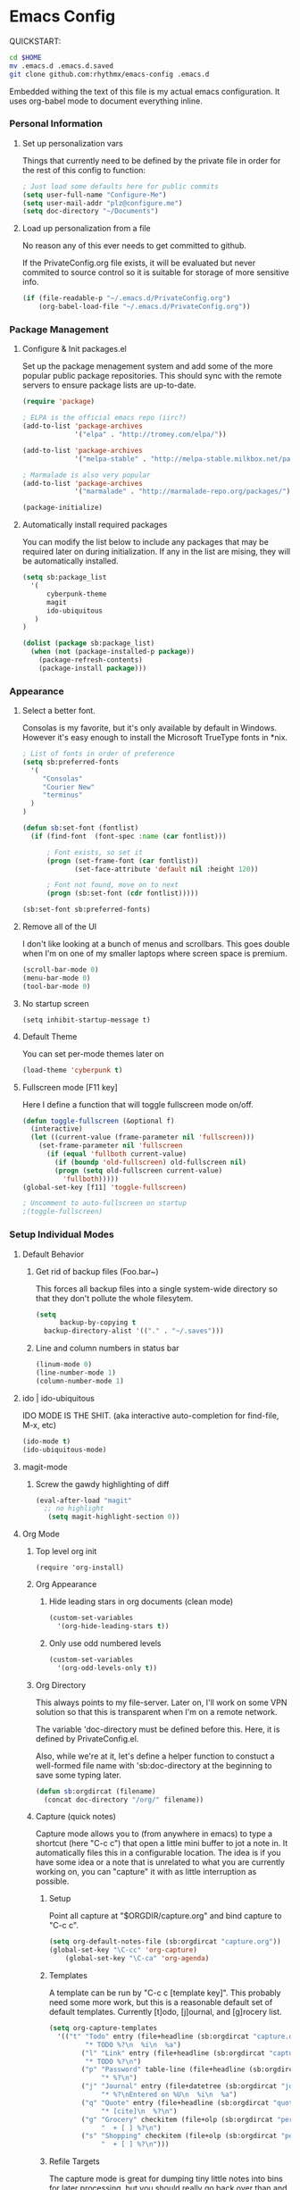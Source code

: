 * Emacs Config

  QUICKSTART:

#+begin_src bash
  cd $HOME
  mv .emacs.d .emacs.d.saved
  git clone github.com:rhythmx/emacs-config .emacs.d
#+end_src

  Embedded withing the text of this file is my actual emacs
  configuration. It uses org-babel mode to document everything inline.


*** Personal Information
***** Set up personalization vars

      Things that currently need to be defined by the private file in
      order for the rest of this config to function:

#+begin_src emacs-lisp
; Just load some defaults here for public commits 
(setq user-full-name "Configure-Me")
(setq user-mail-addr "plz@configure.me")
(setq doc-directory "~/Documents")
#+end_src

***** Load up personalization from a file

      No reason any of this ever needs to get committed to github.

      If the PrivateConfig.org file exists, it will be evaluated but
      never commited to source control so it is suitable for storage
      of more sensitive info.

#+begin_src emacs-lisp
(if (file-readable-p "~/.emacs.d/PrivateConfig.org")
    (org-babel-load-file "~/.emacs.d/PrivateConfig.org"))
#+end_src

*** Package Management

***** Configure & Init packages.el

      Set up the package menagement system and add some of the more
      popular public package repositories. This should sync with the
      remote servers to ensure package lists are up-to-date.

#+begin_src emacs-lisp
(require 'package)

; ELPA is the official emacs repo (iirc?)
(add-to-list 'package-archives
             '("elpa" . "http://tromey.com/elpa/"))

(add-to-list 'package-archives
             '("melpa-stable" . "http://melpa-stable.milkbox.net/packages/"))

; Marmalade is also very popular
(add-to-list 'package-archives
             '("marmalade" . "http://marmalade-repo.org/packages/"))

(package-initialize)
#+end_src

***** Automatically install required packages

      You can modify the list below to include any packages that may
      be required later on during initialization. If any in the list
      are mising, they will be automatically installed.

#+begin_src emacs-lisp
(setq sb:package_list
  '(
      cyberpunk-theme
      magit 
      ido-ubiquitous
   )
)

(dolist (package sb:package_list)
  (when (not (package-installed-p package))
    (package-refresh-contents)
    (package-install package)))
#+end_src

*** Appearance
    
***** Select a better font. 

Consolas is my favorite, but it's only available
by default in Windows. However it's easy enough to install the
Microsoft TrueType fonts in *nix.

#+begin_src emacs-lisp
; List of fonts in order of preference
(setq sb:preferred-fonts 
  '(
     "Consolas" 
     "Courier New" 
     "terminus" 
  )
)

(defun sb:set-font (fontlist)
  (if (find-font  (font-spec :name (car fontlist)))

      ; Font exists, so set it
      (progn (set-frame-font (car fontlist))
             (set-face-attribute 'default nil :height 120))

      ; Font not found, move on to next
      (progn (sb:set-font (cdr fontlist)))))

(sb:set-font sb:preferred-fonts)
#+end_src

***** Remove all of the UI

I don't like looking at a bunch of menus and scrollbars. This goes
double when I'm on one of my smaller laptops where screen space is premium.

#+begin_src emacs-lisp
    (scroll-bar-mode 0)
    (menu-bar-mode 0)
    (tool-bar-mode 0)
#+end_src

***** No startup screen

#+begin_src elisp
  (setq inhibit-startup-message t)
#+end_src
			
***** Default Theme

      You can set per-mode themes later on

#+begin_src emacs-lisp
(load-theme 'cyberpunk t)
#+end_src

***** Fullscreen mode [F11 key]

      Here I define a function that will toggle fullscreen mode
      on/off. 

#+begin_src emacs-lisp
(defun toggle-fullscreen (&optional f)
  (interactive)
  (let ((current-value (frame-parameter nil 'fullscreen)))
    (set-frame-parameter nil 'fullscreen
      (if (equal 'fullboth current-value)
        (if (boundp 'old-fullscreen) old-fullscreen nil)
        (progn (setq old-fullscreen current-value)
          'fullboth)))))
(global-set-key [f11] 'toggle-fullscreen)

; Uncomment to auto-fullscreen on startup
;(toggle-fullscreen)
#+end_src

*** Setup Individual Modes

***** Default Behavior
******* Get rid of backup files (Foo.bar~)

	This forces all backup files into a single system-wide
	directory so that they don't pollute the whole filesytem.

#+begin_src emacs-lisp
    (setq
          backup-by-copying t
	  backup-directory-alist '(("." . "~/.saves")))
#+end_src

******* Line and column numbers in status bar
			#+begin_src emacs-lisp
(linum-mode 0)
(line-number-mode 1)
(column-number-mode 1)
			#+end_src
***** ido | ido-ubiquitous

      IDO MODE IS THE SHIT. (aka interactive auto-completion for find-file, M-x, etc)

#+begin_src emacs-lisp
(ido-mode t)
(ido-ubiquitous-mode)
#+end_src

***** magit-mode

******* Screw the gawdy highlighting of diff

	#+begin_src emacs-lisp
          (eval-after-load "magit"
            ;; no highlight
             (setq magit-highlight-section 0))
	#+end_src

***** Org Mode
******* Top level org init

#+begin_src
(require 'org-install)
#+end_src


******* Org Appearance
********* Hide leading stars in org documents (clean mode)

#+begin_src emacs-lisp
(custom-set-variables
  '(org-hide-leading-stars t))
#+end_src

********* Only use odd numbered levels
#+begin_src emacs-lisp
(custom-set-variables
  '(org-odd-levels-only t))
#+end_src
	  

******* Org Directory
	
	This always points to my file-server. Later on, I'll work on
	some VPN solution so that this is transparent when I'm on a
	remote network.

	The variable 'doc-directory must be defined before
	this. Here, it is defined by PrivateConfig.el.
	
	Also, while we're at it, let's define a helper function to
	constuct a well-formed file name with 'sb:doc-directory at the
	beginning to save some typing later.

#+begin_src emacs-lisp
(defun sb:orgdircat (filename)
  (concat doc-directory "/org/" filename))
#+end_src


******* Capture (quick notes)

	Capture mode allows you to (from anywhere in emacs) to type a
	shortcut (here "C-c c") that open a little mini buffer to jot
	a note in. It automatically files this in a configurable
	location. The idea is if you have some idea or a note that is
	unrelated to what you are currently working on, you can
	"capture" it with as little interruption as possible.

********* Setup

	  Point all capture at "$ORGDIR/capture.org" and bind capture to
	  "C-c c".
	  
	  #+begin_src emacs-lisp
	  (setq org-default-notes-file (sb:orgdircat "capture.org"))
	  (global-set-key "\C-cc" 'org-capture)
          (global-set-key "\C-ca" 'org-agenda)
	  #+end_src

	  
********* Templates

	  A template can be run by "C-c c [template key]".  This
	  probably need some more work, but this is a reasonable
	  default set of default templates. Currently [t]odo,
	  [j]ournal, and [g]rocery list.

	  #+begin_src emacs-lisp
	  (setq org-capture-templates
	    '(("t" "Todo" entry (file+headline (sb:orgdircat "capture.org") "Tasks")
	           "* TODO %?\n  %i\n  %a")
              ("l" "Link" entry (file+headline (sb:orgdircat "capture.org") "Links")
	           "* TODO %?\n")
              ("p" "Password" table-line (file+headline (sb:orgdircat "passwords.org.gpg") "Passwords")
                   "* %?\n")
              ("j" "Journal" entry (file+datetree (sb:orgdircat "journal.org.gpg"))
                   "* %?\nEntered on %U\n  %i\n  %a")
              ("q" "Quote" entry (file+headline (sb:orgdircat "quotes.org") "New Quotes")
                   "* [cite]\n  %?\n")
              ("g" "Grocery" checkitem (file+olp (sb:orgdircat "personal.org") "Shopping Lists" "Groceries")
                   "  + [ ] %?\n")
              ("s" "Shopping" checkitem (file+olp (sb:orgdircat "personal.org") "Shopping Lists" "General")
                   "  + [ ] %?\n")))
	  #+end_src
	  
	  
********* Refile Targets

	  The capture mode is great for dumping tiny little notes into
	  bins for later processing, but you should really go back
	  over than and better organize all that later. This is
	  "refile". Here we configure certain places and files that
	  should show up when refiling notes.

	  (... moved to local config ...)
	 
******* TODO Work on full major mode support for org code blocks
******* Fontify for org-babel blocks (deprecated)
	
	This makes syntax highlighting function inside individual code
	blocks in org mode. Edit: Fuck this approach

#+begin_src elisp

;(setq org-src-fontify-natively t)

;(defface org-block-begin-line
;  '((t (:underline "#A7A6AA" :foreground "#008ED1" :background "#EAEAFF")))
;  "Face used for the line delimiting the begin of source blocks.")

;(defface org-block-background
;  '((t (:background "#dddddd")))
;  "Face used for the source block background.")

;(defface org-block-end-line
;  '((t (:overline "#A7A6AA" :foreground "#008ED1" :background "#EAEAFF")))
;  "Face used for the line delimiting the end of source blocks.")

#+end_src

******* Setup org-babel
 
#+begin_src elisp
  ; Some initial langauges we want org-babel to support
  (org-babel-do-load-languages
   'org-babel-load-languages
   '(
     (sh . t)
     (ruby . t)
     (dot . t)
     (octave . t)
     (sqlite . t)
     ))
#+end_src
				
***** C mode
      
      #+begin_src emacs-lisp
        (defun sb:c-mode-hook () 
               (c-set-style "bsd")
               (setq c-basic-offset 4
                     indent-tabs-mode nil
                     default-tab-width 4))
               
        (add-hook 'c-mode-hook 'sb:c-mode-hook)
      #+end_src
***** C++ mode
      #+begin_src emacs-lisp
        (defun sb:c++-mode-hook () 
               (c-set-style "bsd")
               (setq c-basic-offset 4
                     indent-tabs-mode nil
                     default-tab-width 4))
               
        (add-hook 'c++-mode-hook 'sb:c++-mode-hook)
      #+end_src

***** GnuPG
******* Nothing to config here, except maybe on windows
***** LaTeX

      Don't "word process", edit src.

      
******* AUCTeX

	Disabled for now
	    
#+begin_src emacs-lisp

;(load "auctex.el" nil t t)
;(load "preview-latex.el" nil t t)

;(require 'flymake)

;(defun flymake-get-tex-args (file-name)
;  (list "pdflatex"
;  (list "-file-line-error" "-draftmode" "-interaction=nonstopmode" file-name)))

;(add-hook 'LaTeX-mode-hook 'flymake-mode)

;(setq ispell-program-name "aspell") ; could be ispell as well, depending on your preferences
;(setq ispell-dictionary "english") ; this can obviously be set to any language your spell-checking program supports

;(add-hook 'LaTeX-mode-hook 'flyspell-mode)
;(add-hook 'LaTeX-mode-hook 'flyspell-buffer)

;(setq TeX-auto-save t)
;(setq TeX-parse-self t)
;(setq TeX-save-query nil)

#+end_src
